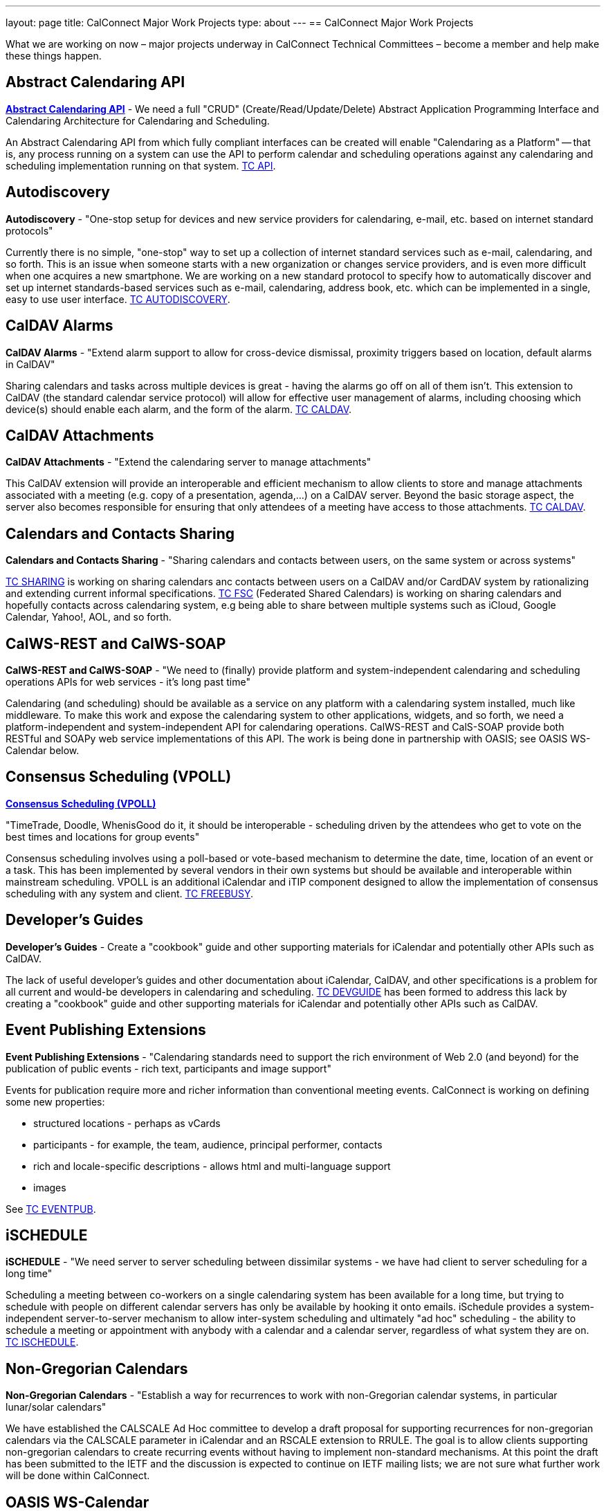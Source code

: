 ---
layout: page
title: CalConnect Major Work Projects
type: about
---
== CalConnect Major Work Projects

What we are working on now – major projects underway in CalConnect
Technical Committees – become a member and help make these things
happen.

== Abstract Calendaring API

link:/7_things_api[*Abstract Calendaring API*] - We need a full
"CRUD" (Create/Read/Update/Delete) Abstract Application Programming
Interface and Calendaring Architecture for Calendaring and Scheduling.

An Abstract Calendaring API from which fully compliant interfaces can be
created will enable "Calendaring as a Platform" -- that is, any process
running on a system can use the API to perform calendar and scheduling
operations against any calendaring and scheduling implementation running
on that system. link:/tc-api[TC API].

== Autodiscovery

*Autodiscovery* - "One-stop setup for devices and new service providers
for calendaring, e-mail, etc. based on internet standard protocols"

Currently there is no simple, "one-stop" way to set up a collection of
internet standard services such as e-mail, calendaring, and so forth.
This is an issue when someone starts with a new organization or changes
service providers, and is even more difficult when one acquires a new
smartphone. We are working on a new standard protocol to specify how to
automatically discover and set up internet standards-based services such
as e-mail, calendaring, address book, etc. which can be implemented in a
single, easy to use user interface. link:/tc-autodiscovery[TC AUTODISCOVERY].

== CalDAV Alarms

*CalDAV Alarms* - "Extend alarm support to allow for cross-device
dismissal, proximity triggers based on location, default alarms in
CalDAV"

Sharing calendars and tasks across multiple devices is great - having
the alarms go off on all of them isn't. This extension to CalDAV (the
standard calendar service protocol) will allow for effective user
management of alarms, including choosing which device(s) should enable
each alarm, and the form of the alarm. link:/tc-caldav[TC CALDAV].

== CalDAV Attachments

*CalDAV Attachments* - "Extend the calendaring server to manage
attachments"

This CalDAV extension will provide an interoperable and efficient
mechanism to allow clients to store and manage attachments associated
with a meeting (e.g. copy of a presentation, agenda,...) on a CalDAV
server. Beyond the basic storage aspect, the server also becomes
responsible for ensuring that only attendees of a meeting have access to
those attachments. link:/tc-caldav[TC CALDAV].

== Calendars and Contacts Sharing

*Calendars and Contacts Sharing* - "Sharing calendars and contacts
between users, on the same system or across systems"

link:/tc-sharing[TC SHARING] is working on sharing calendars anc
contacts between users on a CalDAV and/or CardDAV system by
rationalizing and extending current informal specifications.
link:/tc-fsc[TC FSC] (Federated Shared Calendars) is working on
sharing calendars and hopefully contacts across calendaring system, e.g
being able to share between multiple systems such as iCloud, Google
Calendar, Yahoo!, AOL, and so forth.

== CalWS-REST and CalWS-SOAP

*CalWS-REST and CalWS-SOAP* - "We need to (finally) provide platform and
system-independent calendaring and scheduling operations APIs for web
services - it's long past time"

Calendaring (and scheduling) should be available as a service on any
platform with a calendaring system installed, much like middleware. To
make this work and expose the calendaring system to other applications,
widgets, and so forth, we need a platform-independent and
system-independent API for calendaring operations. CalWS-REST and
CalS-SOAP provide both RESTful and SOAPy web service implementations of
this API. The work is being done in partnership with OASIS; see OASIS
WS-Calendar below.

== Consensus Scheduling (VPOLL)

link:/7_things_consensus_scheduling[*Consensus Scheduling (VPOLL)*]

"TimeTrade, Doodle, WhenisGood do it, it should be interoperable - scheduling
driven by the attendees who get to vote on the best times and locations for
group events"

Consensus scheduling involves using a poll-based or vote-based mechanism
to determine the date, time, location of an event or a task. This has
been implemented by several vendors in their own systems but should be
available and interoperable within mainstream scheduling. VPOLL is an
additional iCalendar and iTIP component designed to allow the
implementation of consensus scheduling with any system and client.
link:/tc-freebusy[TC FREEBUSY].

== Developer's Guides

*Developer's Guides* - Create a "cookbook" guide and other supporting
materials for iCalendar and potentially other APIs such as CalDAV.

The lack of useful developer's guides and other documentation about
iCalendar, CalDAV, and other specifications is a problem for all current
and would-be developers in calendaring and scheduling.
link:/tc-devguide[TC DEVGUIDE] has been formed to address this
lack by creating a "cookbook" guide and other supporting materials for
iCalendar and potentially other APIs such as CalDAV.

== Event Publishing Extensions

*Event Publishing Extensions* - "Calendaring standards need to support
the rich environment of Web 2.0 (and beyond) for the publication of
public events - rich text, participants and image support"

Events for publication require more and richer information than
conventional meeting events. CalConnect is working on defining some new
properties:

* structured locations - perhaps as vCards
* participants - for example, the team, audience, principal performer,
contacts
* rich and locale-specific descriptions - allows html and multi-language
support
* images

See link:/tc-eventpub[TC EVENTPUB].



== iSCHEDULE

*iSCHEDULE* - "We need server to server scheduling between dissimilar
systems - we have had client to server scheduling for a long time"

Scheduling a meeting between co-workers on a single calendaring system
has been available for a long time, but trying to schedule with people
on different calendar servers has only be available by hooking it onto
emails. iSchedule provides a system-independent server-to-server
mechanism to allow inter-system scheduling and ultimately "ad hoc"
scheduling - the ability to schedule a meeting or appointment with
anybody with a calendar and a calendar server, regardless of what system
they are on. link:/tc-ischedule[TC ISCHEDULE].

== Non-Gregorian Calendars

*Non-Gregorian Calendars* - "Establish a way for recurrences to work
with non-Gregorian calendar systems, in particular lunar/solar
calendars"

We have established the CALSCALE Ad Hoc committee to develop a draft
proposal for supporting recurrences for non-gregorian calendars via the
CALSCALE parameter in iCalendar and an RSCALE extension to RRULE. The
goal is to allow clients supporting non-gregorian calendars to create
recurring events without having to implement non-standard mechanisms. At
this point the draft has been submitted to the IETF and the discussion
is expected to continue on IETF mailing lists; we are not sure what
further work will be done within CalConnect.

== OASIS WS-Calendar

*OASIS WS-Calendar* - "Working with OASIS to develop their new
WS-Calendar standard (scheduling for the Smart Grid), based on xCal,
CalWS-REST and CalWS-SOAP"

We are working with OASIS (the Organization for the Advancement of
Structured Information Systems) to develop their WS-Calendar standard.
It was original intended for the exchange of power information for the
smart grid, and is based on xCal (iCalendar in XML) and CalWS (web
services API for calendaring) protocols developed by CalConnect. OASIS
and CalConnect maintain reciprocal memberships and liaisons between
their WS-Calendar technical committee and our technical committees.

== PUSH for CalDAV

link:/7_things_push[*PUSH for CalDAV (and CardDAV)*] - "Extend
CalDAV and CardDAV with standardized support for PUSH notifications"

At present CalDAV and CardDAV clients have to poll the server at regular
intervals to check for changes. To provide a close to "real time" user
experience and present updates and notifications almost immediately to
the user, a client has to poll at a high frequencies, possibly at the
expense of higher consumption of resources like bandwidth and traffic,
processing time and battery power. We will define methods to
advertise/discover PUSH protocols supported by a server. In addition it
will specify a generic PUSH protocol based on existing WebDAV
technologies that can be used when no other PUSH method is available. To
help implementers we will provide guidelines to PUSH support on servers
and clients.

== Tasks (VTODOs)

link:/7_things_tasks[*Tasks (VTODOs)*] - "Extend the functionality
of VTODOs to support needs such as project management, smart power grids
and business task scheduling"

The VTODO component of iCalendar must be extended to offer functionality
for new use cases such as the smart grid, project management, and
business task scheduling, in a way that allow a calendaring system to
manage the data and calendaring clients to display and change it.
link:/tc-tasks[TC TASKS] is working on extending iCalendar in
areas such as project managment, WS Human Task, and smart grid energy
management.

== Timezone service and registry

*Timezone service and registry* - "Full timezone support via dynamic
server calls rather than embedding timezone information in events - no
more having event times wrong when timezones change and your software
isn't updated"

Traditionally calendar entries coded in iCalendar have had to include
timezone information to allow interpretation of the date and time of an
event, and can be incorrect if the timezones have changed since the
information was put in the event. Having a separate, online timezone
service which can be queried at any time will allow timezone information
to be included by reference in events, rather than embedded in them, and
ensure correct interpretation of dates and times even if the information
changes. link:/tc-timezone[TC TIMEZONE].

== VAVAILABILITY

*VAVAILABILITY* - "New iCalendar component to describe availability, to
'condition' freebusy lookup and scheduling (e.g. you may be 'free' at 3
a.m. but you aren't available for a meeting)"

VAVAILABILITY is a new component for iCalendar which allows an
indivdiual to specify when they are available to be scheduled for
meetings (As opposed to "busy" when they already have a meeting
scheduled, or "free" when nothing is scheduled). VAVAILABILITY will also
allow the implementation of "office hours" applications, in particular
for academic institutions, and has significant use also in the smart
grid work being undertaken by OASIS. link:/tc-freebusy[TC
FREEBUSY].

== vCard Resources

*vCard Resources* - "Define the vCard representation of calendaring
resources to ease the discovery and scheduling of resources between any
calendar client and server"

In keeping with the goal of TC RESOURCE to develop recommendations for
seamless interoperable resource scheduling, we have been working on
defining how such resources should be represented. RFC 6350 defines the
vCard format which allows the electronic capture and exchange of
information on users, devices, and more. link:/tc-resource[TC RESOURCE]
is working on an extension of the vCard RFC to include all
required information for representing calendaring resources.
